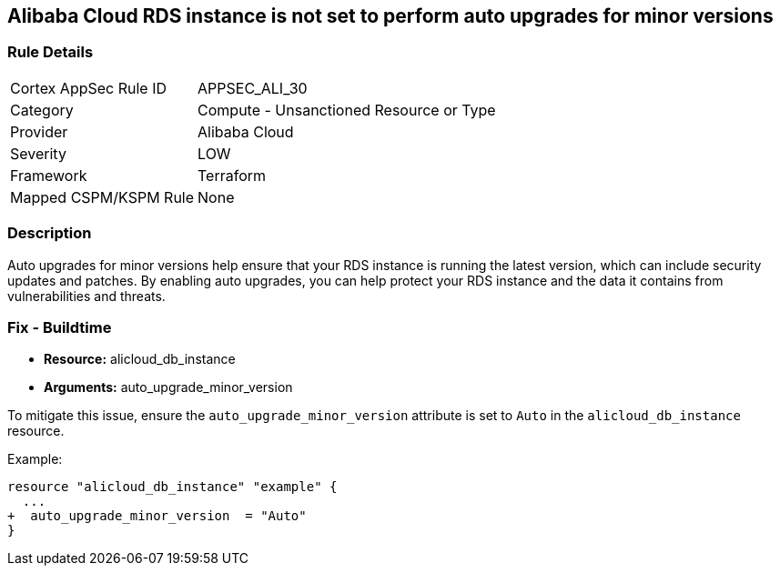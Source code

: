 == Alibaba Cloud RDS instance is not set to perform auto upgrades for minor versions


=== Rule Details

[cols="1,2"]
|===
|Cortex AppSec Rule ID |APPSEC_ALI_30
|Category |Compute - Unsanctioned Resource or Type
|Provider |Alibaba Cloud
|Severity |LOW
|Framework |Terraform
|Mapped CSPM/KSPM Rule |None
|===


=== Description

Auto upgrades for minor versions help ensure that your RDS instance is running the latest version, which can include security updates and patches.
By enabling auto upgrades, you can help protect your RDS instance and the data it contains from vulnerabilities and threats.

=== Fix - Buildtime


* *Resource:* alicloud_db_instance
* *Arguments:* auto_upgrade_minor_version

To mitigate this issue, ensure the `auto_upgrade_minor_version` attribute is set to `Auto` in the `alicloud_db_instance` resource.

Example:

[source,go]
----
resource "alicloud_db_instance" "example" {
  ...
+  auto_upgrade_minor_version  = "Auto"
}
----